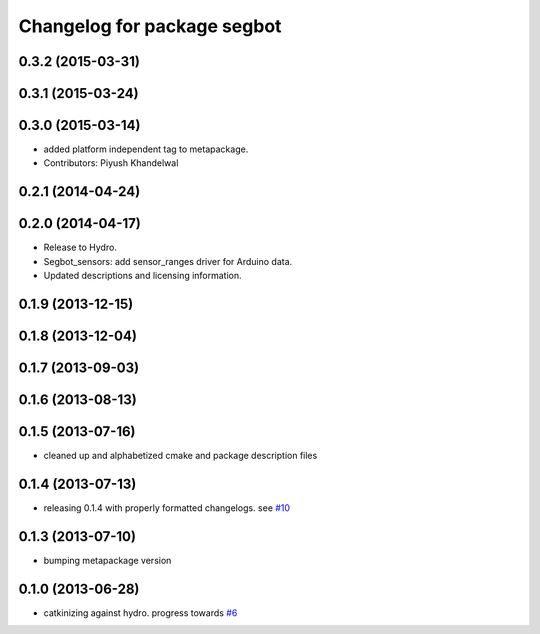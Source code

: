 ^^^^^^^^^^^^^^^^^^^^^^^^^^^^
Changelog for package segbot
^^^^^^^^^^^^^^^^^^^^^^^^^^^^

0.3.2 (2015-03-31)
------------------

0.3.1 (2015-03-24)
------------------

0.3.0 (2015-03-14)
------------------
* added platform independent tag to metapackage.
* Contributors: Piyush Khandelwal

0.2.1 (2014-04-24)
------------------

0.2.0 (2014-04-17)
------------------

* Release to Hydro.
* Segbot_sensors: add sensor_ranges driver for Arduino data.
* Updated descriptions and licensing information.

0.1.9 (2013-12-15)
------------------

0.1.8 (2013-12-04)
------------------

0.1.7 (2013-09-03)
------------------

0.1.6 (2013-08-13)
------------------

0.1.5 (2013-07-16)
------------------
* cleaned up and alphabetized cmake and package description files

0.1.4 (2013-07-13)
------------------
* releasing 0.1.4 with properly formatted changelogs. see `#10 <https://github.com/utexas-bwi/segbot/issues/10>`_

0.1.3 (2013-07-10)
------------------
* bumping metapackage version

0.1.0 (2013-06-28)
------------------
* catkinizing against hydro. progress towards `#6 <https://github.com/utexas-bwi/segbot/issues/6>`_
